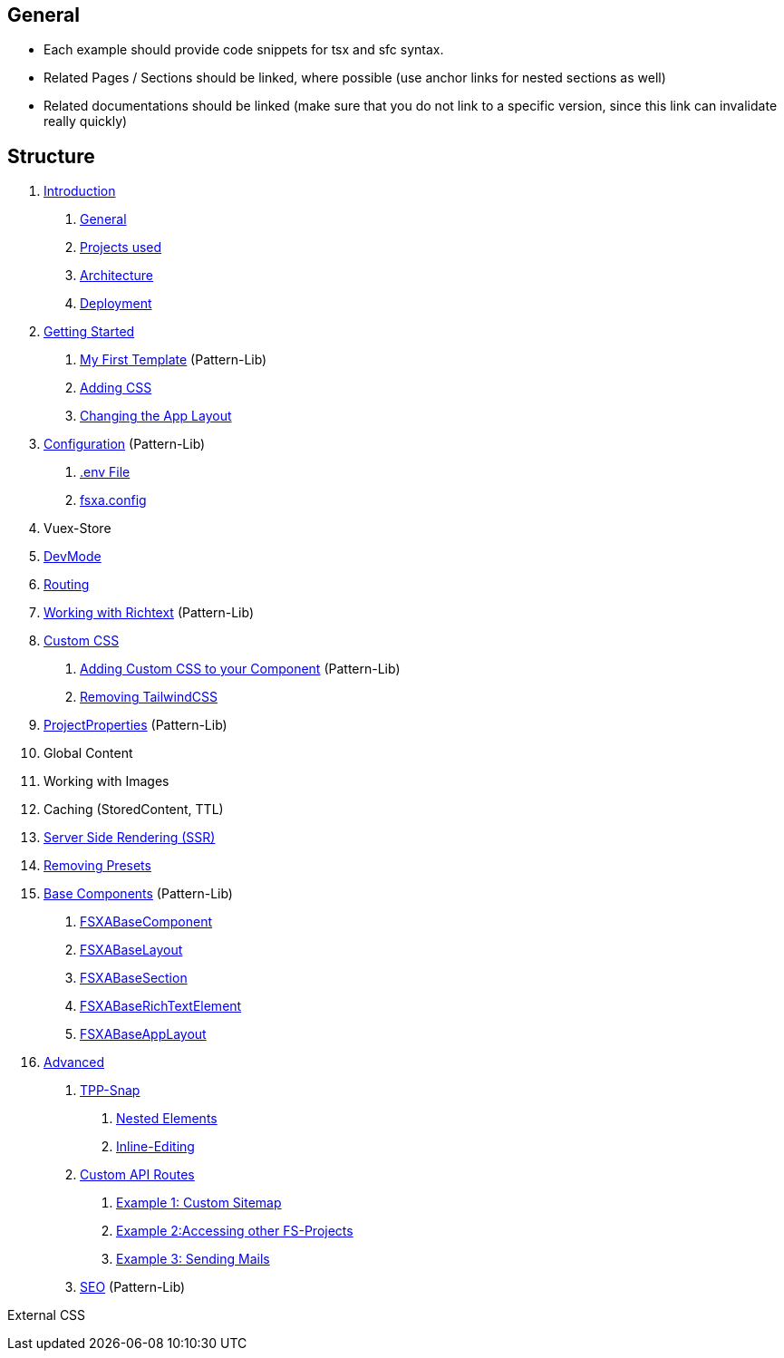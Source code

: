== General

* Each example should provide code snippets for tsx and sfc syntax.
* Related Pages / Sections should be linked, where possible (use anchor links for nested sections as well)
* Related documentations should be linked (make sure that you do not link to a specific version, since this link can invalidate really quickly)

== Structure

[arabic]
. link:Introduction.md[Introduction]
[arabic]
.. link:Introduction.md#general[General]
.. link:Introduction.md#projects-used[Projects used]
.. link:Introduction.md#architecture[Architecture]
.. link:Introduction.md#deployment[Deployment]
. link:getting-started/index.md[Getting Started]
[arabic]
.. link:getting-started/index.md[My First Template] (Pattern-Lib)
.. link:getting-started/index.md[Adding CSS]
.. link:getting-started/index.md[Changing the App Layout]
. link:Configuration.md[Configuration] (Pattern-Lib)
[arabic]
.. link:Configuration.md#env-file[.env File]
.. link:Configuration.md#fsxaconfig[fsxa.config]
. Vuex-Store
. link:DevMode.md[DevMode]
. link:Routing.md[Routing]
. link:Richtext.md[Working with Richtext] (Pattern-Lib)
. link:css/index.md[Custom CSS]
[arabic]
.. link:css/Component.md[Adding Custom CSS to your Component] (Pattern-Lib)
.. link:css/RemovingTailwind.md[Removing TailwindCSS]
. link:ProjectProperties.md[ProjectProperties] (Pattern-Lib)
. Global Content
. Working with Images
. Caching (StoredContent, TTL)
. link:SSR.md[Server Side Rendering (SSR)]
. link:RemovingPresets.md[Removing Presets]
. link:components/index.md[Base Components] (Pattern-Lib)
[arabic]
.. link:components/FSXABaseComponent.md[FSXABaseComponent]
.. link:components/FSXABaseLayout.md[FSXABaseLayout]
.. link:components/FSXABaseSection.md[FSXABaseSection]
.. link:components/FSXABaseRichTextElement.md[FSXABaseRichTextElement]
.. link:components/FSXABaseAppLayout.md[FSXABaseAppLayout]
. link:advanced/index.md[Advanced]
[arabic]
.. link:advanced/TPP-Snap.md[TPP-Snap]
[arabic]
... link:advanced/TPP-Snap.md#nested-elements[Nested Elements]
... link:advanced/TPP-Snap.md#inline-editing[Inline-Editing]
.. link:advanced/custom-api-routes/index.md[Custom API Routes]
[arabic]
... link:advanced/custom-api-routes/CustomSitemap.md[Example 1: Custom Sitemap]
... link:advanced/custom-api-routes/AccessingOtherProjects.md[Example 2:Accessing other FS-Projects]
... link:advanced/custom-api-routes/SendingMails.md[Example 3: Sending Mails]
.. link:advanced/SEO.md[SEO] (Pattern-Lib)

External CSS
